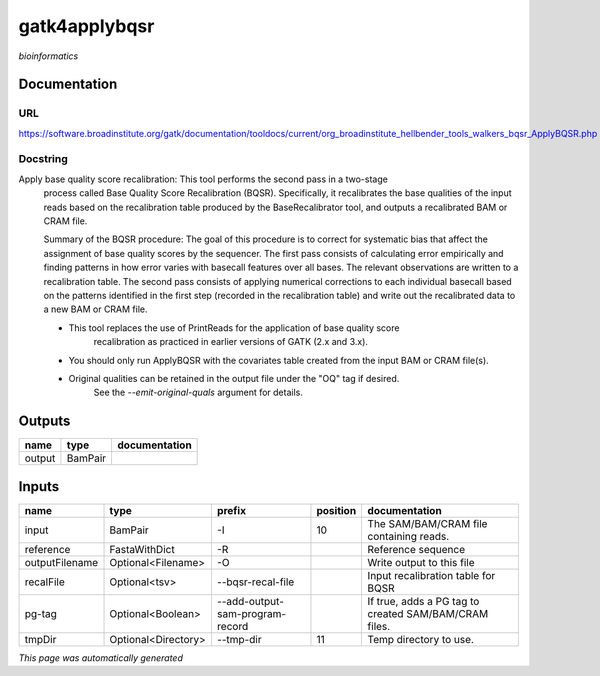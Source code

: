 
gatk4applybqsr
==============
*bioinformatics*

Documentation
-------------

URL
******
`https://software.broadinstitute.org/gatk/documentation/tooldocs/current/org_broadinstitute_hellbender_tools_walkers_bqsr_ApplyBQSR.php <https://software.broadinstitute.org/gatk/documentation/tooldocs/current/org_broadinstitute_hellbender_tools_walkers_bqsr_ApplyBQSR.php>`_

Docstring
*********
Apply base quality score recalibration: This tool performs the second pass in a two-stage 
    process called Base Quality Score Recalibration (BQSR). Specifically, it recalibrates the 
    base qualities of the input reads based on the recalibration table produced by the 
    BaseRecalibrator tool, and outputs a recalibrated BAM or CRAM file.

    Summary of the BQSR procedure: The goal of this procedure is to correct for systematic bias 
    that affect the assignment of base quality scores by the sequencer. The first pass consists 
    of calculating error empirically and finding patterns in how error varies with basecall 
    features over all bases. The relevant observations are written to a recalibration table. 
    The second pass consists of applying numerical corrections to each individual basecall 
    based on the patterns identified in the first step (recorded in the recalibration table) 
    and write out the recalibrated data to a new BAM or CRAM file.
    
    - This tool replaces the use of PrintReads for the application of base quality score 
        recalibration as practiced in earlier versions of GATK (2.x and 3.x).
    - You should only run ApplyBQSR with the covariates table created from the input BAM or CRAM file(s).
    - Original qualities can be retained in the output file under the "OQ" tag if desired. 
        See the `--emit-original-quals` argument for details.

Outputs
-------
======  =======  ===============
name    type     documentation
======  =======  ===============
output  BamPair
======  =======  ===============

Inputs
------
==============  ===================  ===============================  ==========  =====================================================
name            type                 prefix                             position  documentation
==============  ===================  ===============================  ==========  =====================================================
input           BamPair              -I                                       10  The SAM/BAM/CRAM file containing reads.
reference       FastaWithDict        -R                                           Reference sequence
outputFilename  Optional<Filename>   -O                                           Write output to this file
recalFile       Optional<tsv>        --bqsr-recal-file                            Input recalibration table for BQSR
pg-tag          Optional<Boolean>    --add-output-sam-program-record              If true, adds a PG tag to created SAM/BAM/CRAM files.
tmpDir          Optional<Directory>  --tmp-dir                                11  Temp directory to use.
==============  ===================  ===============================  ==========  =====================================================


*This page was automatically generated*
